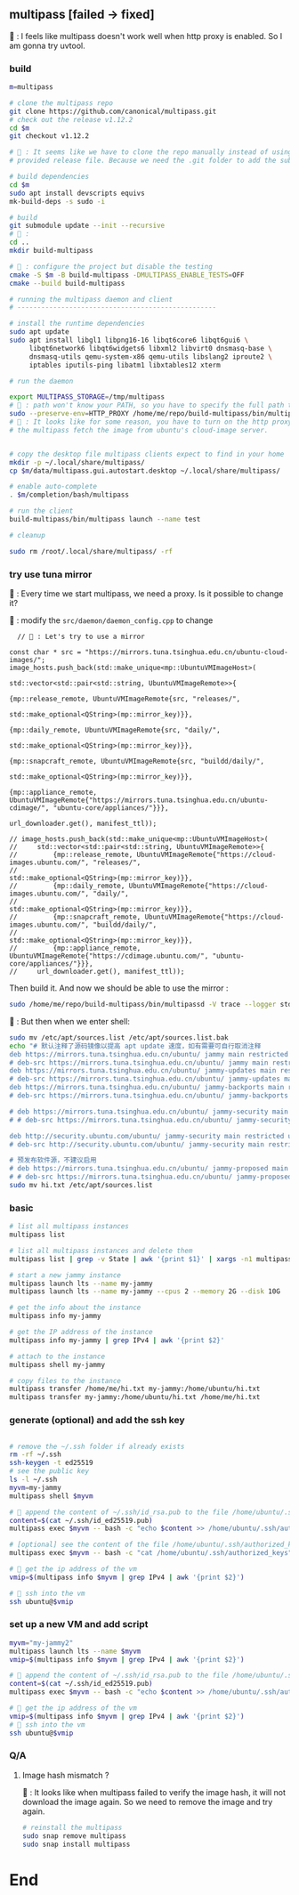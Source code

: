 ** multipass [failed -> fixed]
🦜 : I feels like multipass doesn't work well when http proxy is enabled. So I
am gonna try uvtool.
*** build
#+begin_src bash
  m=multipass

  # clone the multipass repo
  git clone https://github.com/canonical/multipass.git
  # check out the release v1.12.2
  cd $m
  git checkout v1.12.2

  # 🦜 : It seems like we have to clone the repo manually instead of using the
  # provided release file. Because we need the .git folder to add the submodules.

  # build dependencies
  cd $m
  sudo apt install devscripts equivs
  mk-build-deps -s sudo -i

  # build
  git submodule update --init --recursive
  # 🦜 : 
  cd ..
  mkdir build-multipass

  # 🦜 : configure the project but disable the testing
  cmake -S $m -B build-multipass -DMULTIPASS_ENABLE_TESTS=OFF 
  cmake --build build-multipass

  # running the multipass daemon and client
  # --------------------------------------------------

  # install the runtime dependencies
  sudo apt update
  sudo apt install libgl1 libpng16-16 libqt6core6 libqt6gui6 \
       libqt6network6 libqt6widgets6 libxml2 libvirt0 dnsmasq-base \
       dnsmasq-utils qemu-system-x86 qemu-utils libslang2 iproute2 \
       iptables iputils-ping libatm1 libxtables12 xterm

  # run the daemon

  export MULTIPASS_STORAGE=/tmp/multipass
  # 🦜 : path won't know your PATH, so you have to specify the full path to the binary
  sudo --preserve-env=HTTP_PROXY /home/me/repo/build-multipass/bin/multipassd -V trace --logger stderr
  # 🦜 : It looks like for some reason, you have to turn on the http proxy to let
  # the multipass fetch the image from ubuntu's cloud-image server.


  # copy the desktop file multipass clients expect to find in your home
  mkdir -p ~/.local/share/multipass/
  cp $m/data/multipass.gui.autostart.desktop ~/.local/share/multipass/

  # enable auto-complete
  . $m/completion/bash/multipass

  # run the client
  build-multipass/bin/multipass launch --name test

  # cleanup

  sudo rm /root/.local/share/multipass/ -rf
#+end_src
*** try use tuna mirror 

🦜 : Every time we start multipass, we need a proxy. Is it possible to change
it?

🐢 : modify the ~src/daemon/daemon_config.cpp~ to change
#+begin_src c++
          // 🦜 : Let's try to use a mirror

        const char * src = "https://mirrors.tuna.tsinghua.edu.cn/ubuntu-cloud-images/";
        image_hosts.push_back(std::make_unique<mp::UbuntuVMImageHost>(
                                                                      std::vector<std::pair<std::string, UbuntuVMImageRemote>>{
                                                                        {mp::release_remote, UbuntuVMImageRemote{src, "releases/",
                                                                                                                 std::make_optional<QString>(mp::mirror_key)}},
                                                                        {mp::daily_remote, UbuntuVMImageRemote{src, "daily/",
                                                                                                               std::make_optional<QString>(mp::mirror_key)}},
                                                                        {mp::snapcraft_remote, UbuntuVMImageRemote{src, "buildd/daily/",
                                                                                                                   std::make_optional<QString>(mp::mirror_key)}},
                                                                        {mp::appliance_remote, UbuntuVMImageRemote{"https://mirrors.tuna.tsinghua.edu.cn/ubuntu-cdimage/", "ubuntu-core/appliances/"}}},
                                                                      url_downloader.get(), manifest_ttl));

        // image_hosts.push_back(std::make_unique<mp::UbuntuVMImageHost>(
        //     std::vector<std::pair<std::string, UbuntuVMImageRemote>>{
        //         {mp::release_remote, UbuntuVMImageRemote{"https://cloud-images.ubuntu.com/", "releases/",
        //                                                  std::make_optional<QString>(mp::mirror_key)}},
        //         {mp::daily_remote, UbuntuVMImageRemote{"https://cloud-images.ubuntu.com/", "daily/",
        //                                                std::make_optional<QString>(mp::mirror_key)}},
        //         {mp::snapcraft_remote, UbuntuVMImageRemote{"https://cloud-images.ubuntu.com/", "buildd/daily/",
        //                                                    std::make_optional<QString>(mp::mirror_key)}},
        //         {mp::appliance_remote, UbuntuVMImageRemote{"https://cdimage.ubuntu.com/", "ubuntu-core/appliances/"}}},
        //     url_downloader.get(), manifest_ttl));
#+end_src

Then build it. And now we should be able to use the mirror :

#+begin_src bash
sudo /home/me/repo/build-multipass/bin/multipassd -V trace --logger stderr
#+end_src

🦜 : But then when we enter shell:
#+begin_src bash
  sudo mv /etc/apt/sources.list /etc/apt/sources.list.bak
  echo "# 默认注释了源码镜像以提高 apt update 速度，如有需要可自行取消注释
  deb https://mirrors.tuna.tsinghua.edu.cn/ubuntu/ jammy main restricted universe multiverse
  # deb-src https://mirrors.tuna.tsinghua.edu.cn/ubuntu/ jammy main restricted universe multiverse
  deb https://mirrors.tuna.tsinghua.edu.cn/ubuntu/ jammy-updates main restricted universe multiverse
  # deb-src https://mirrors.tuna.tsinghua.edu.cn/ubuntu/ jammy-updates main restricted universe multiverse
  deb https://mirrors.tuna.tsinghua.edu.cn/ubuntu/ jammy-backports main restricted universe multiverse
  # deb-src https://mirrors.tuna.tsinghua.edu.cn/ubuntu/ jammy-backports main restricted universe multiverse

  # deb https://mirrors.tuna.tsinghua.edu.cn/ubuntu/ jammy-security main restricted universe multiverse
  # # deb-src https://mirrors.tuna.tsinghua.edu.cn/ubuntu/ jammy-security main restricted universe multiverse

  deb http://security.ubuntu.com/ubuntu/ jammy-security main restricted universe multiverse
  # deb-src http://security.ubuntu.com/ubuntu/ jammy-security main restricted universe multiverse

  # 预发布软件源，不建议启用
  # deb https://mirrors.tuna.tsinghua.edu.cn/ubuntu/ jammy-proposed main restricted universe multiverse
  # # deb-src https://mirrors.tuna.tsinghua.edu.cn/ubuntu/ jammy-proposed main restricted universe multiverse" > hi.txt
  sudo mv hi.txt /etc/apt/sources.list
#+end_src

*** basic
#+begin_src bash
  # list all multipass instances
  multipass list

  # list all multipass instances and delete them
  multipass list | grep -v State | awk '{print $1}' | xargs -n1 multipass delete --purge

  # start a new jammy instance
  multipass launch lts --name my-jammy
  multipass launch lts --name my-jammy --cpus 2 --memory 2G --disk 10G

  # get the info about the instance
  multipass info my-jammy

  # get the IP address of the instance
  multipass info my-jammy | grep IPv4 | awk '{print $2}'

  # attach to the instance
  multipass shell my-jammy

  # copy files to the instance
  multipass transfer /home/me/hi.txt my-jammy:/home/ubuntu/hi.txt
  multipass transfer my-jammy:/home/ubuntu/hi.txt /home/me/hi.txt
#+end_src

*** generate (optional) and add the ssh key
#+begin_src bash

  # remove the ~/.ssh folder if already exists
  rm -rf ~/.ssh
  ssh-keygen -t ed25519
  # see the public key
  ls -l ~/.ssh
  myvm=my-jammy
  multipass shell $myvm

  # 🦜 append the content of ~/.ssh/id_rsa.pub to the file /home/ubuntu/.ssh/authorized_keys
  content=$(cat ~/.ssh/id_ed25519.pub)
  multipass exec $myvm -- bash -c "echo $content >> /home/ubuntu/.ssh/authorized_keys"

  # [optional] see the content of the file /home/ubuntu/.ssh/authorized_keys
  multipass exec $myvm -- bash -c "cat /home/ubuntu/.ssh/authorized_keys"

  # 🦜 get the ip address of the vm
  vmip=$(multipass info $myvm | grep IPv4 | awk '{print $2}')

  # 🦜 ssh into the vm
  ssh ubuntu@$vmip

#+end_src
*** set up a new VM and add script
#+begin_src bash
  myvm="my-jammy2"
  multipass launch lts --name $myvm
  vmip=$(multipass info $myvm | grep IPv4 | awk '{print $2}')

  # 🦜 append the content of ~/.ssh/id_rsa.pub to the file /home/ubuntu/.ssh/authorized_keys
  content=$(cat ~/.ssh/id_ed25519.pub)
  multipass exec $myvm -- bash -c "echo $content >> /home/ubuntu/.ssh/authorized_keys"

  # 🦜 get the ip address of the vm
  vmip=$(multipass info $myvm | grep IPv4 | awk '{print $2}')
  # 🦜 ssh into the vm
  ssh ubuntu@$vmip
#+end_src

*** Q/A
**** Image hash mismatch ?
🦜 : It looks like when multipass failed to verify the image hash, it will not
download the image again. So we need to remove the image and try again.

#+begin_src bash
  # reinstall the multipass
  sudo snap remove multipass
  sudo snap install multipass
#+end_src


* End

# Local Variables:
# org-what-lang-is-for: "bash"
# End:
